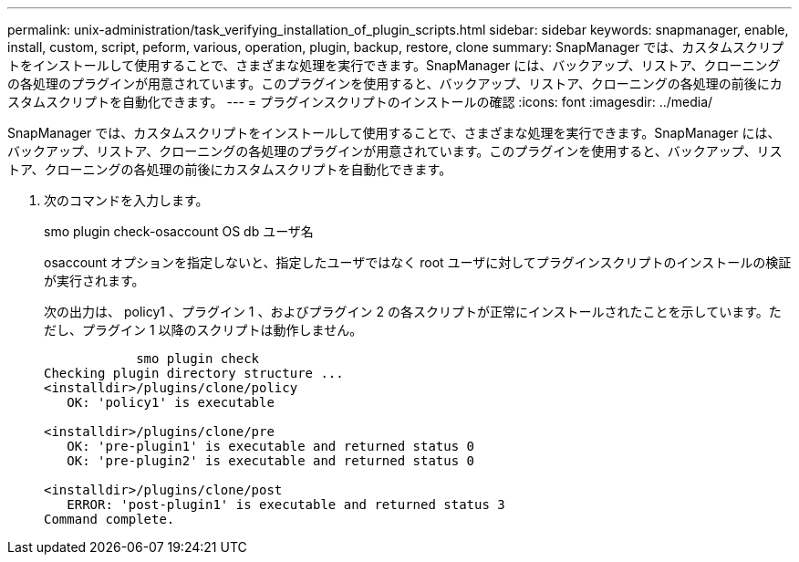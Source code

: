 ---
permalink: unix-administration/task_verifying_installation_of_plugin_scripts.html 
sidebar: sidebar 
keywords: snapmanager, enable, install, custom, script, peform, various, operation, plugin, backup, restore, clone 
summary: SnapManager では、カスタムスクリプトをインストールして使用することで、さまざまな処理を実行できます。SnapManager には、バックアップ、リストア、クローニングの各処理のプラグインが用意されています。このプラグインを使用すると、バックアップ、リストア、クローニングの各処理の前後にカスタムスクリプトを自動化できます。 
---
= プラグインスクリプトのインストールの確認
:icons: font
:imagesdir: ../media/


[role="lead"]
SnapManager では、カスタムスクリプトをインストールして使用することで、さまざまな処理を実行できます。SnapManager には、バックアップ、リストア、クローニングの各処理のプラグインが用意されています。このプラグインを使用すると、バックアップ、リストア、クローニングの各処理の前後にカスタムスクリプトを自動化できます。

. 次のコマンドを入力します。
+
smo plugin check-osaccount OS db ユーザ名

+
osaccount オプションを指定しないと、指定したユーザではなく root ユーザに対してプラグインスクリプトのインストールの検証が実行されます。

+
次の出力は、 policy1 、プラグイン 1 、およびプラグイン 2 の各スクリプトが正常にインストールされたことを示しています。ただし、プラグイン 1 以降のスクリプトは動作しません。

+
[listing]
----

            smo plugin check
Checking plugin directory structure ...
<installdir>/plugins/clone/policy
   OK: 'policy1' is executable

<installdir>/plugins/clone/pre
   OK: 'pre-plugin1' is executable and returned status 0
   OK: 'pre-plugin2' is executable and returned status 0

<installdir>/plugins/clone/post
   ERROR: 'post-plugin1' is executable and returned status 3
Command complete.
----

